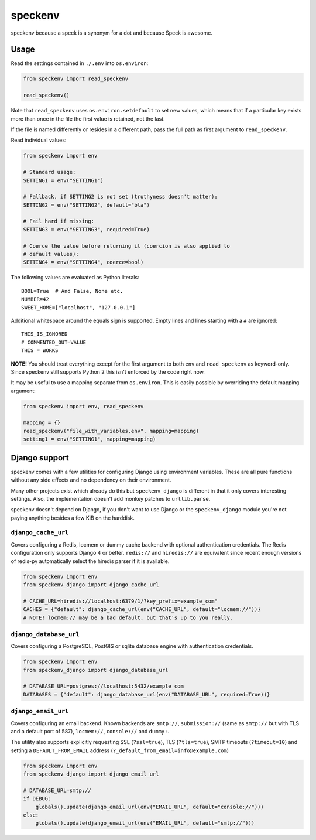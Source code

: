 ========
speckenv
========

speckenv because a speck is a synonym for a dot and because Speck is awesome.

Usage
=====

Read the settings contained in ``./.env`` into ``os.environ``:

.. code-block:: python

    from speckenv import read_speckenv

    read_speckenv()

Note that ``read_speckenv`` uses ``os.environ.setdefault`` to set new values,
which means that if a particular key exists more than once in the file the
first value is retained, not the last.

If the file is named differently or resides in a different path, pass the
full path as first argument to ``read_speckenv``.

Read individual values:

.. code-block:: python

    from speckenv import env

    # Standard usage:
    SETTING1 = env("SETTING1")

    # Fallback, if SETTING2 is not set (truthyness doesn't matter):
    SETTING2 = env("SETTING2", default="bla")

    # Fail hard if missing:
    SETTING3 = env("SETTING3", required=True)

    # Coerce the value before returning it (coercion is also applied to
    # default values):
    SETTING4 = env("SETTING4", coerce=bool)

The following values are evaluated as Python literals::

    BOOL=True  # And False, None etc.
    NUMBER=42
    SWEET_HOME=["localhost", "127.0.0.1"]

Additional whitespace around the equals sign is supported. Empty lines and
lines starting with a ``#`` are ignored::

    THIS_IS_IGNORED
    # COMMENTED_OUT=VALUE
    THIS = WORKS

**NOTE!** You should treat everything except for the first argument to
both ``env`` and ``read_speckenv`` as keyword-only. Since speckenv still
supports Python 2 this isn't enforced by the code right now.

It may be useful to use a mapping separate from ``os.environ``. This is
easily possible by overriding the default mapping argument:

.. code-block:: python

    from speckenv import env, read_speckenv

    mapping = {}
    read_speckenv("file_with_variables.env", mapping=mapping)
    setting1 = env("SETTING1", mapping=mapping)


Django support
==============

speckenv comes with a few utilities for configuring Django using environment
variables. These are all pure functions without any side effects and no
dependency on their environment.

Many other projects exist which already do this but ``speckenv_django`` is
different in that it only covers interesting settings. Also, the implementation
doesn't add monkey patches to ``urllib.parse``.

speckenv doesn't depend on Django, if you don't want to use Django or the
``speckenv_django`` module you're not paying anything besides a few KiB on the
harddisk.


``django_cache_url``
~~~~~~~~~~~~~~~~~~~~

Covers configuring a Redis, locmem or dummy cache backend with optional
authentication credentials. The Redis configuration only supports Django 4 or
better. ``redis://`` and ``hiredis://`` are equivalent since recent enough
versions of redis-py automatically select the hiredis parser if it is
available.

.. code-block:: python

    from speckenv import env
    from speckenv_django import django_cache_url

    # CACHE_URL=hiredis://localhost:6379/1/?key_prefix=example_com"
    CACHES = {"default": django_cache_url(env("CACHE_URL", default="locmem://"))}
    # NOTE! locmem:// may be a bad default, but that's up to you really.


``django_database_url``
~~~~~~~~~~~~~~~~~~~~~~~

Covers configuring a PostgreSQL, PostGIS or sqlite database engine with
authentication credentials.

.. code-block:: python

    from speckenv import env
    from speckenv_django import django_database_url

    # DATABASE_URL=postgres://localhost:5432/example_com
    DATABASES = {"default": django_database_url(env("DATABASE_URL", required=True))}


``django_email_url``
~~~~~~~~~~~~~~~~~~~~

Covers configuring an email backend. Known backends are ``smtp://``,
``submission://`` (same as ``smtp://`` but with TLS and a default port of 587),
``locmem://``, ``console://`` and ``dummy:``.

The utility also supports explicitly requesting SSL (``?ssl=true``), TLS
(``?tls=true``), SMTP timeouts (``?timeout=10``) and setting a
``DEFAULT_FROM_EMAIL`` address (``?_default_from_email=info@example.com``)

.. code-block:: python

    from speckenv import env
    from speckenv_django import django_email_url

    # DATABASE_URL=smtp://
    if DEBUG:
        globals().update(django_email_url(env("EMAIL_URL", default="console://")))
    else:
        globals().update(django_email_url(env("EMAIL_URL", default="smtp://")))
